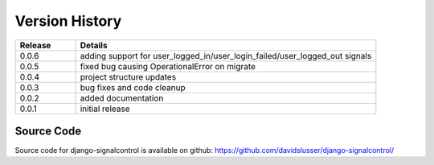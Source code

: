 .. _version_history:


Version History
===============

.. csv-table::
   :header: "Release", "Details"
   :widths: 20, 100

   "0.0.6", "adding support for user_logged_in/user_login_failed/user_logged_out signals"
   "0.0.5", "fixed bug causing OperationalError on migrate"
   "0.0.4", "project structure updates"
   "0.0.3", "bug fixes and code cleanup"
   "0.0.2", "added documentation"
   "0.0.1", "initial release"


Source Code
-----------

Source code for django-signalcontrol is available on github: https://github.com/davidslusser/django-signalcontrol/
